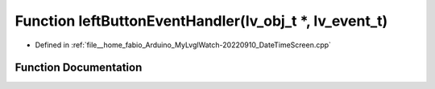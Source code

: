 .. _exhale_function_DateTimeScreen_8cpp_1a86848961298fe561820d6e0761ea46e5:

Function leftButtonEventHandler(lv_obj_t \*, lv_event_t)
========================================================

- Defined in :ref:`file__home_fabio_Arduino_MyLvglWatch-20220910_DateTimeScreen.cpp`


Function Documentation
----------------------


.. doxygenfunction:: leftButtonEventHandler(lv_obj_t *, lv_event_t)
   :project: MyLVGLWatch